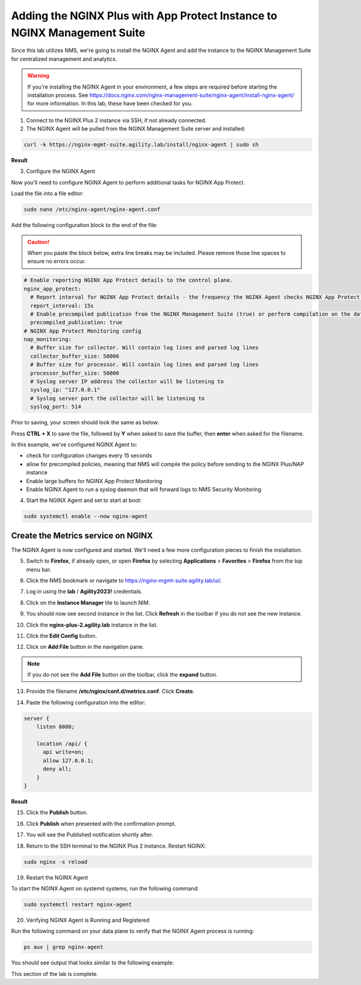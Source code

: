 Adding the NGINX Plus with App Protect Instance to NGINX Management Suite
=========================================================================

Since this lab utilizes NMS, we're going to install the NGINX Agent and add the instance to the NGINX Management Suite for centralized management and analytics.

.. warning:: If you're installing the NGINX Agent in your environment, a few steps are required before starting the installation process. See https://docs.nginx.com/nginx-management-suite/nginx-agent/install-nginx-agent/ for more information. In this lab, these have been checked for you.

1. Connect to the NGINX Plus 2 instance via SSH, if not already connected.

2. The NGINX Agent will be pulled from the NGINX Management Suite server and installed:

.. code-block:: bash

  curl -k https://nginx-mgmt-suite.agility.lab/install/nginx-agent | sudo sh

**Result**

.. image:: images/nginx_agent_install_result.png

3. Configure the NGINX Agent

Now you'll need to configure NGINX Agent to perform additional tasks for NGINX App Protect. 

Load the file into a file editor:

.. code-block:: bash

  sudo nano /etc/nginx-agent/nginx-agent.conf

Add the following configuration block to the end of the file:

.. caution:: When you paste the block below, extra line breaks may be included. Please remove those line spaces to ensure no errors occur.

.. code-block:: bash

  # Enable reporting NGINX App Protect details to the control plane.
  nginx_app_protect:
    # Report interval for NGINX App Protect details - the frequency the NGINX Agent checks NGINX App Protect for changes.
    report_interval: 15s
    # Enable precompiled publication from the NGINX Management Suite (true) or perform compilation on the data plane host (false).
    precompiled_publication: true
  # NGINX App Protect Monitoring config
  nap_monitoring:
    # Buffer size for collector. Will contain log lines and parsed log lines
    collector_buffer_size: 50000
    # Buffer size for processor. Will contain log lines and parsed log lines
    processor_buffer_size: 50000
    # Syslog server IP address the collector will be listening to
    syslog_ip: "127.0.0.1"
    # Syslog server port the collector will be listening to
    syslog_port: 514

Prior to saving, your screen should look the same as below:

.. image:: images/nginx_agent_conf_edits.png

Press **CTRL + X** to save the file, followed by **Y** when asked to save the buffer, then **enter** when asked for the filename. 

In this example, we've configured NGINX Agent to:

- check for configuration changes every 15 seconds
- allow for precompiled policies, meaning that NMS will compile the policy before sending to the NGINX Plus/NAP instance
- Enable large buffers for NGINX App Protect Monitoring
- Enable NGINX Agent to run a syslog daemon that will forward logs to NMS Security Monitoring

4. Start the NGINX Agent and set to start at boot:

.. code-block:: bash

  sudo systemctl enable --now nginx-agent

Create the Metrics service on NGINX
-----------------------------------

The NGINX Agent is now configured and started. We'll need a few more configuration pieces to finish the installation.

5. Switch to **Firefox**, if already open, or open **Firefox** by selecting **Applications** > **Favorites** > **Firefox** from the top menu bar.

.. image:: images/firefox_launch.png

6. Click the NMS bookmark or navigate to https://nginx-mgmt-suite.agility.lab/ui/.

.. image:: images/launch_nms.png

7. Log in using the **lab** / **Agility2023!** credentials.

.. image:: images/login.png

8. Click on the **Instance Manager** tile to launch NIM. 

.. image:: images/nim_tile.png

9. You should now see second instance in the list. Click **Refresh** in the toolbar if you do not see the new instance.

.. image:: images/nms_refresh_result.png

10. Click the **nginx-plus-2.agility.lab** instance in the list. 

.. image:: images/nginx_plus_2_detail.png

11. Click the **Edit Config** button.

.. image:: images/edit_button.png

12. Click on **Add File** button in the navigation pane.

.. |expand_button| image:: images/expand_button.png
   :scale: 25%

.. note:: If you do not see the **Add File** button on the toolbar, click the |expand_button| **expand** button.

.. image:: images/add_file_button.png

13. Provide the filename **/etc/nginx/conf.d/metrics.conf**. Click **Create**.

.. image:: images/filename_prompt.png

14. Paste the following configuration into the editor:

.. code-block:: bash

  server {
      listen 8080;

      location /api/ {
        api write=on;
        allow 127.0.0.1;
        deny all;
      }
  }

**Result**

.. image:: images/file_contents.png

15. Click the **Publish** button.

.. image:: images/publish_button.png

16. Click **Publish** when presented with the confirmation prompt.

.. image:: images/publish_confirm.png

17. You will see the Published notification shortly after. 

.. image:: images/published_notification.png

18. Return to the SSH terminal to the NGINX Plus 2 instance. Restart NGINX:

.. code-block:: bash

   sudo nginx -s reload

19. Restart the NGINX Agent

To start the NGINX Agent on systemd systems, run the following command:

.. code-block:: bash

   sudo systemctl restart nginx-agent

20. Verifying NGINX Agent is Running and Registered

Run the following command on your data plane to verify that the NGINX Agent process is running:

.. code-block:: bash

  ps aux | grep nginx-agent

You should see output that looks similar to the following example:

.. image:: images/nginx_agent_ps_aux_result.png

This section of the lab is complete.
